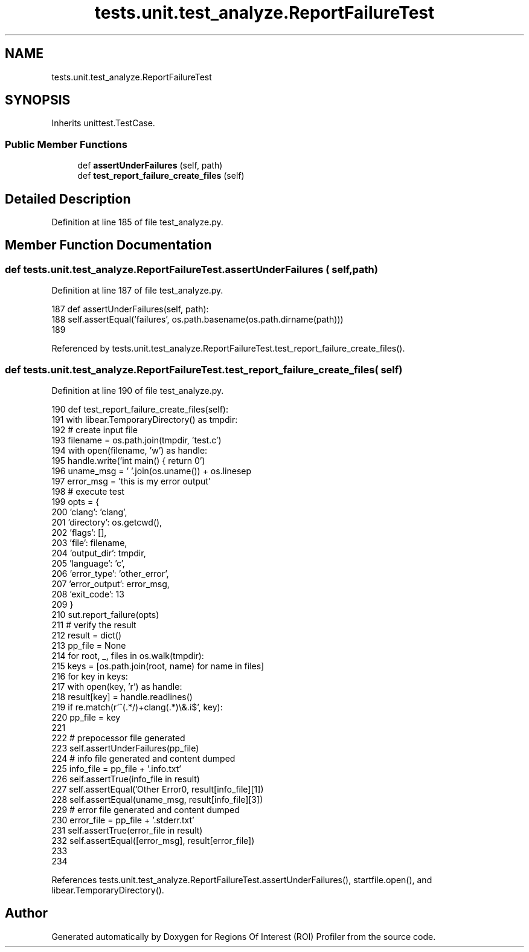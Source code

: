 .TH "tests.unit.test_analyze.ReportFailureTest" 3 "Sat Feb 12 2022" "Version 1.2" "Regions Of Interest (ROI) Profiler" \" -*- nroff -*-
.ad l
.nh
.SH NAME
tests.unit.test_analyze.ReportFailureTest
.SH SYNOPSIS
.br
.PP
.PP
Inherits unittest\&.TestCase\&.
.SS "Public Member Functions"

.in +1c
.ti -1c
.RI "def \fBassertUnderFailures\fP (self, path)"
.br
.ti -1c
.RI "def \fBtest_report_failure_create_files\fP (self)"
.br
.in -1c
.SH "Detailed Description"
.PP 
Definition at line 185 of file test_analyze\&.py\&.
.SH "Member Function Documentation"
.PP 
.SS "def tests\&.unit\&.test_analyze\&.ReportFailureTest\&.assertUnderFailures ( self,  path)"

.PP
Definition at line 187 of file test_analyze\&.py\&.
.PP
.nf
187     def assertUnderFailures(self, path):
188         self\&.assertEqual('failures', os\&.path\&.basename(os\&.path\&.dirname(path)))
189 
.fi
.PP
Referenced by tests\&.unit\&.test_analyze\&.ReportFailureTest\&.test_report_failure_create_files()\&.
.SS "def tests\&.unit\&.test_analyze\&.ReportFailureTest\&.test_report_failure_create_files ( self)"

.PP
Definition at line 190 of file test_analyze\&.py\&.
.PP
.nf
190     def test_report_failure_create_files(self):
191         with libear\&.TemporaryDirectory() as tmpdir:
192             # create input file
193             filename = os\&.path\&.join(tmpdir, 'test\&.c')
194             with open(filename, 'w') as handle:
195                 handle\&.write('int main() { return 0')
196             uname_msg = ' '\&.join(os\&.uname()) + os\&.linesep
197             error_msg = 'this is my error output'
198             # execute test
199             opts = {
200                 'clang': 'clang',
201                 'directory': os\&.getcwd(),
202                 'flags': [],
203                 'file': filename,
204                 'output_dir': tmpdir,
205                 'language': 'c',
206                 'error_type': 'other_error',
207                 'error_output': error_msg,
208                 'exit_code': 13
209             }
210             sut\&.report_failure(opts)
211             # verify the result
212             result = dict()
213             pp_file = None
214             for root, _, files in os\&.walk(tmpdir):
215                 keys = [os\&.path\&.join(root, name) for name in files]
216                 for key in keys:
217                     with open(key, 'r') as handle:
218                         result[key] = handle\&.readlines()
219                     if re\&.match(r'^(\&.*/)+clang(\&.*)\\&.i$', key):
220                         pp_file = key
221 
222             # prepocessor file generated
223             self\&.assertUnderFailures(pp_file)
224             # info file generated and content dumped
225             info_file = pp_file + '\&.info\&.txt'
226             self\&.assertTrue(info_file in result)
227             self\&.assertEqual('Other Error\n', result[info_file][1])
228             self\&.assertEqual(uname_msg, result[info_file][3])
229             # error file generated and content dumped
230             error_file = pp_file + '\&.stderr\&.txt'
231             self\&.assertTrue(error_file in result)
232             self\&.assertEqual([error_msg], result[error_file])
233 
234 
.fi
.PP
References tests\&.unit\&.test_analyze\&.ReportFailureTest\&.assertUnderFailures(), startfile\&.open(), and libear\&.TemporaryDirectory()\&.

.SH "Author"
.PP 
Generated automatically by Doxygen for Regions Of Interest (ROI) Profiler from the source code\&.
